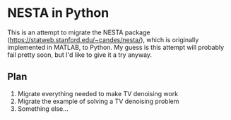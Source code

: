 * NESTA in Python
This is an attempt to migrate the NESTA package
(https://statweb.stanford.edu/~candes/nesta/), which is originally implemented
in MATLAB, to Python. My guess is this attempt will probably fail pretty soon,
but I'd like to give it a try anyway.

** Plan
   1. Migrate everything needed to make TV denoising work
   2. Migrate the example of solving a TV denoising problem
   3. Something else...

